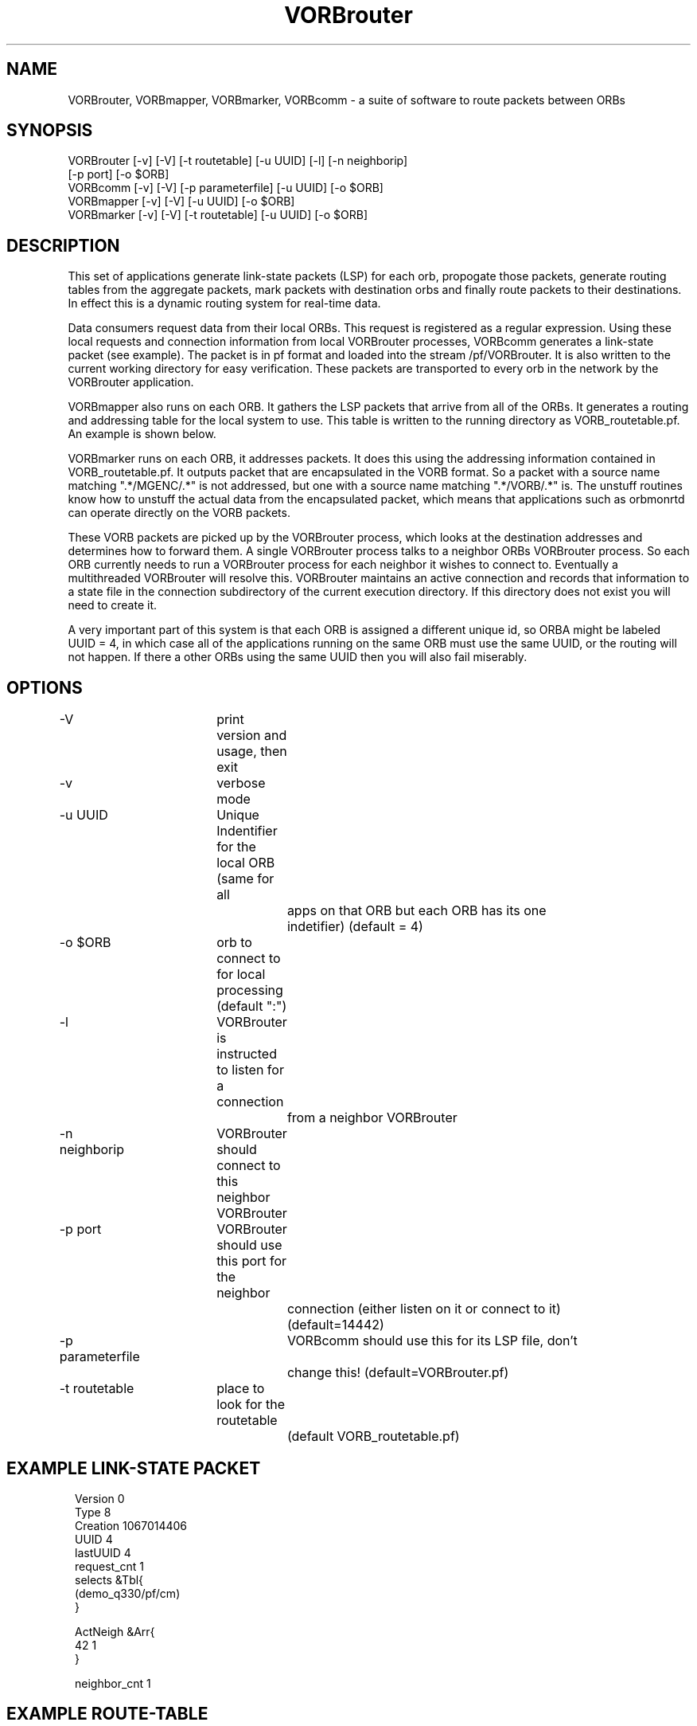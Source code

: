.TH VORBrouter 1 "$Date: 2003/10/24 17:33:31 $"
.SH NAME
VORBrouter, VORBmapper, VORBmarker, VORBcomm \- a suite of software to route packets between ORBs
.SH SYNOPSIS
.nf
VORBrouter [-v] [-V] [-t routetable] [-u UUID] [-l] [-n neighborip]
           [-p port] [-o $ORB]
VORBcomm [-v] [-V] [-p parameterfile] [-u UUID] [-o $ORB]
VORBmapper [-v] [-V] [-u UUID] [-o $ORB]
VORBmarker [-v] [-V] [-t routetable] [-u UUID] [-o $ORB]
.fi
.SH DESCRIPTION
This set of applications generate link-state packets (LSP) for each orb, propogate those packets, generate routing tables from the aggregate packets, mark packets with destination orbs and finally route packets to their destinations. In effect this is a dynamic routing system for real-time data.

Data consumers request data from their local ORBs. This request is registered as a regular expression. Using these local requests and connection information from local VORBrouter processes, VORBcomm generates a link-state packet (see example). The packet is in pf format and loaded into the stream /pf/VORBrouter. It is also written to the current working directory for easy verification. These packets are transported to every orb in the network by the VORBrouter application. 

VORBmapper also runs on each ORB. It gathers the LSP packets that arrive from all of the ORBs. It generates a routing and addressing table for the local system to use. This table is written to the running directory as VORB_routetable.pf. An example is shown below. 

VORBmarker runs on each ORB, it addresses packets. It does this using the addressing information contained in VORB_routetable.pf. It outputs packet that are encapsulated in the VORB format. So a packet with a source name matching ".*/MGENC/.*" is not addressed, but one with a source name matching ".*/VORB/.*" is. The unstuff routines know how to unstuff the actual data from the encapsulated packet, which means that applications such as orbmonrtd can operate directly on the VORB packets. 

These VORB packets are picked up by the VORBrouter process, which looks at the destination addresses and determines how to forward them. A single VORBrouter process talks to a neighbor ORBs VORBrouter process. So each ORB currently needs to run a VORBrouter process for each neighbor it wishes to connect to. Eventually a multithreaded VORBrouter will resolve this. VORBrouter maintains an active connection and records that information to a state file in the connection subdirectory of the current execution directory. If this directory does not exist you will need to create it.

A very important part of this system is that each ORB is assigned a different unique id, so ORBA might be labeled UUID = 4, in which case all of the applications running on the same ORB must use the same UUID, or the routing will not happen. If there a other ORBs using the same UUID then you will also fail miserably. 
.SH OPTIONS
.nf
-V		 	print version and usage, then exit
-v			verbose mode
-u UUID		Unique Indentifier for the local ORB (same for all 
				apps on that ORB but each ORB has its one 
				indetifier) (default = 4)
-o $ORB		orb to connect to for local processing (default ":")
-l			VORBrouter is instructed to listen for a connection
				from a neighbor VORBrouter
-n neighborip	VORBrouter should connect to this neighbor VORBrouter
-p port		VORBrouter should use this port for the neighbor
				connection (either listen on it or connect to it) 
				(default=14442)
-p parameterfile	VORBcomm should use this for its LSP file, don't
				change this! (default=VORBrouter.pf)
-t routetable	place to look for the routetable 
				(default VORB_routetable.pf)
.fi
.SH EXAMPLE LINK-STATE PACKET
.ft CW
.in 2c
.nf
Version 0
Type    8
Creation        1067014406
UUID    4
lastUUID        4
request_cnt     1
selects &Tbl{
        (demo_q330/pf/cm)
}

ActNeigh &Arr{
        42      1
}

neighbor_cnt    1
.fi
.in
.ft R
.SH EXAMPLE ROUTE-TABLE
.ft CW
.in 2c
.nf
Version 0
Type    9
Creation        1067014733

requests        &Arr{
        42      &Arr{
                regex   &Tbl{
                        ((/pf/orb2dbt|/db|PF_DHL).*)
                        (demo_q330/pf/cm)
                }
        }
        4       &Arr{
                regex   &Tbl{
                        (demo_q330/pf/cm)
                }
        }
}
routes  &Arr{
        # dst next_hop
        42      42
}
route_detail    &Arr{
        # dst metric hops
        42      1       42
}
.fi
.in
.ft R
.SH LIBRARY
Requires antelope 4.5 or newer.
.SH "BUGS AND CAVEATS"
.nf
* This does not *yet* provide retransmission packets that are immediatly undeliverable. This will be added when VORBrouter is multithreaded.

* This does not *yet* determine a unique indetifier automatically, they must be determined manually.

* This does not *yet* provide the most streamlined implementation, a number of things were done for simplicity, such as loading packets into the ORB a second time (VORBmarker).

* This does not *yet* provide secure authentication of neighbor VORBs (their priviige to connect or their ability to request certain data sets).

* This does not *yet* operate over an openSSL tunnel or an rs-232 link

* This does not *yet* use: VORBneighbor.pf, although it will RSN.
You must make a subdir connection, in your execution directory.
This does not behave gracefully when multiple orbs share the same UUID
.fi
.SH AUTHOR
.nf
Todd Hansen
UCSD/ROADNet Project
.fi
